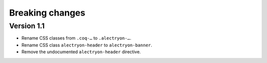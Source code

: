 ==================
 Breaking changes
==================

Version 1.1
===========

- Rename CSS classes from ``.coq-…`` to ``.alectryon-…``.
- Rename CSS class ``alectryon-header`` to ``alectryon-banner``.
- Remove the undocumented ``alectryon-header`` directive.
